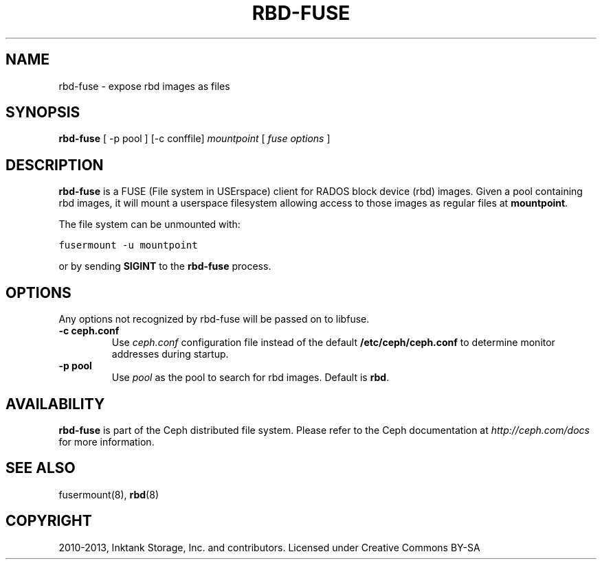 .TH "RBD-FUSE" "8" "April 29, 2013" "dev" "Ceph"
.SH NAME
rbd-fuse \- expose rbd images as files
.
.nr rst2man-indent-level 0
.
.de1 rstReportMargin
\\$1 \\n[an-margin]
level \\n[rst2man-indent-level]
level margin: \\n[rst2man-indent\\n[rst2man-indent-level]]
-
\\n[rst2man-indent0]
\\n[rst2man-indent1]
\\n[rst2man-indent2]
..
.de1 INDENT
.\" .rstReportMargin pre:
. RS \\$1
. nr rst2man-indent\\n[rst2man-indent-level] \\n[an-margin]
. nr rst2man-indent-level +1
.\" .rstReportMargin post:
..
.de UNINDENT
. RE
.\" indent \\n[an-margin]
.\" old: \\n[rst2man-indent\\n[rst2man-indent-level]]
.nr rst2man-indent-level -1
.\" new: \\n[rst2man-indent\\n[rst2man-indent-level]]
.in \\n[rst2man-indent\\n[rst2man-indent-level]]u
..
.\" Man page generated from reStructuredText.
.
.SH SYNOPSIS
.nf
\fBrbd\-fuse\fP [ \-p pool ] [\-c conffile] \fImountpoint\fP [ \fIfuse options\fP ]
.fi
.sp
.SH DESCRIPTION
.sp
\fBrbd\-fuse\fP is a FUSE (File system in USErspace) client for RADOS
block device (rbd) images.  Given a pool containing rbd images,
it will mount a userspace filesystem allowing access to those images
as regular files at \fBmountpoint\fP.
.sp
The file system can be unmounted with:
.sp
.nf
.ft C
fusermount \-u mountpoint
.ft P
.fi
.sp
or by sending \fBSIGINT\fP to the \fBrbd\-fuse\fP process.
.SH OPTIONS
.sp
Any options not recognized by rbd\-fuse will be passed on to libfuse.
.INDENT 0.0
.TP
.B \-c ceph.conf
Use \fIceph.conf\fP configuration file instead of the default
\fB/etc/ceph/ceph.conf\fP to determine monitor addresses during startup.
.UNINDENT
.INDENT 0.0
.TP
.B \-p pool
Use \fIpool\fP as the pool to search for rbd images.  Default is \fBrbd\fP.
.UNINDENT
.SH AVAILABILITY
.sp
\fBrbd\-fuse\fP is part of the Ceph distributed file system. Please refer to
the Ceph documentation at \fI\%http://ceph.com/docs\fP for more information.
.SH SEE ALSO
.sp
fusermount(8),
\fBrbd\fP(8)
.SH COPYRIGHT
2010-2013, Inktank Storage, Inc. and contributors. Licensed under Creative Commons BY-SA
.\" Generated by docutils manpage writer.
.
